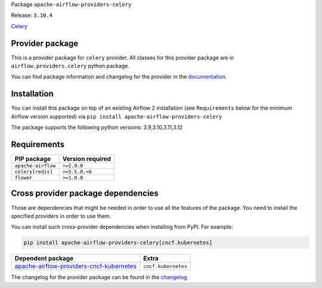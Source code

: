 
.. Licensed to the Apache Software Foundation (ASF) under one
   or more contributor license agreements.  See the NOTICE file
   distributed with this work for additional information
   regarding copyright ownership.  The ASF licenses this file
   to you under the Apache License, Version 2.0 (the
   "License"); you may not use this file except in compliance
   with the License.  You may obtain a copy of the License at

..   http://www.apache.org/licenses/LICENSE-2.0

.. Unless required by applicable law or agreed to in writing,
   software distributed under the License is distributed on an
   "AS IS" BASIS, WITHOUT WARRANTIES OR CONDITIONS OF ANY
   KIND, either express or implied.  See the License for the
   specific language governing permissions and limitations
   under the License.

.. NOTE! THIS FILE IS AUTOMATICALLY GENERATED AND WILL BE OVERWRITTEN!

.. IF YOU WANT TO MODIFY TEMPLATE FOR THIS FILE, YOU SHOULD MODIFY THE TEMPLATE
   ``PROVIDER_README_TEMPLATE.rst.jinja2`` IN the ``dev/breeze/src/airflow_breeze/templates`` DIRECTORY

Package ``apache-airflow-providers-celery``

Release: ``3.10.4``


`Celery <https://docs.celeryq.dev/en/stable/>`__


Provider package
----------------

This is a provider package for ``celery`` provider. All classes for this provider package
are in ``airflow.providers.celery`` python package.

You can find package information and changelog for the provider
in the `documentation <https://airflow.apache.org/docs/apache-airflow-providers-celery/3.10.4/>`_.

Installation
------------

You can install this package on top of an existing Airflow 2 installation (see ``Requirements`` below
for the minimum Airflow version supported) via
``pip install apache-airflow-providers-celery``

The package supports the following python versions: 3.9,3.10,3.11,3.12

Requirements
------------

==================  ==================
PIP package         Version required
==================  ==================
``apache-airflow``  ``>=2.9.0``
``celery[redis]``   ``>=5.5.0,<6``
``flower``          ``>=1.0.0``
==================  ==================

Cross provider package dependencies
-----------------------------------

Those are dependencies that might be needed in order to use all the features of the package.
You need to install the specified providers in order to use them.

You can install such cross-provider dependencies when installing from PyPI. For example:

.. code-block:: bash

    pip install apache-airflow-providers-celery[cncf.kubernetes]


======================================================================================================================  ===================
Dependent package                                                                                                       Extra
======================================================================================================================  ===================
`apache-airflow-providers-cncf-kubernetes <https://airflow.apache.org/docs/apache-airflow-providers-cncf-kubernetes>`_  ``cncf.kubernetes``
======================================================================================================================  ===================

The changelog for the provider package can be found in the
`changelog <https://airflow.apache.org/docs/apache-airflow-providers-celery/3.10.4/changelog.html>`_.
